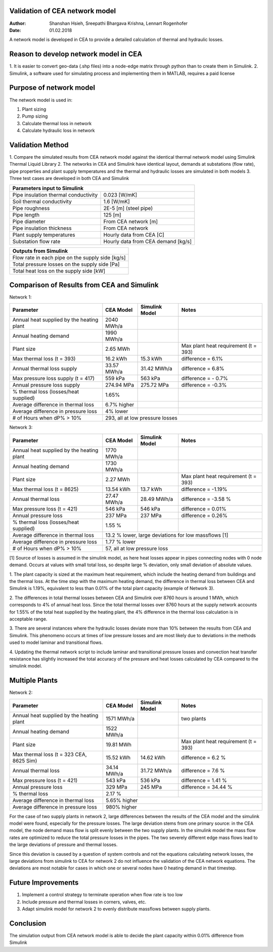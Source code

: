 Validation of CEA network model
===============================

:Author: Shanshan Hsieh, Sreepathi Bhargava Krishna, Lennart Rogenhofer
:Date: 01.02.2018

A network model is developed in CEA to provide a detailed calculation of thermal and hydraulic losses.

Reason to develop network model in CEA
======================================

1. It is easier to convert geo-data (.shp files) into a node-edge matrix through python than to
create them in Simulink.
2. Simulink, a software used for simulating process and implementing them in MATLAB, requires a
paid license

Purpose of network model
========================

The network model is used in:

1. Plant sizing
2. Pump sizing
3. Calculate thermal loss in network
4. Calculate hydraulic loss in network

Validation Method
=================

1. Compare the simulated results from CEA network model against the identical thermal network
model using Simulink Thermal Liquid Library
2. The networks in CEA and Simulink have identical layout, demands at substations (flow rate),
pipe properties and plant supply temperatures and the thermal and hydraulic losses are simulated
in both models
3. Three test cases are developed in both CEA and Simulink

+------------------------------------------------------------------+
| Parameters input to Simulink                                     |
+======================================+===========================+
| Pipe insulation thermal conductivity | 0.023 [W/mK]              |
+--------------------------------------+---------------------------+
| Soil thermal conductivity            | 1.6 [W/mK]                |
+--------------------------------------+---------------------------+
| Pipe roughness                       | 2E-5 [m] (steel pipe)     |
+--------------------------------------+---------------------------+
| Pipe length                          | 125 [m]                   |
+--------------------------------------+---------------------------+
| Pipe diameter                        | From CEA network [m]      |
+--------------------------------------+---------------------------+
| Pipe insulation thickness            | From CEA network          |
+--------------------------------------+---------------------------+
| Plant supply temperatures            | Hourly data from CEA [C]  |
+--------------------------------------+---------------------------+
| Substation flow rate                 | Hourly data from CEA      |
|                                      | demand [kg/s]             |
+--------------------------------------+---------------------------+


+--------------------------------------------------+
| Outputs from Simulink                            |
+==================================================+
| Flow rate in each pipe on the supply side [kg/s] |
+--------------------------------------------------+
| Total pressure losses on the supply side [Pa]    |
+--------------------------------------------------+
| Total heat loss on the supply side [kW]          |
+--------------------------------------------------+


Comparison of Results from CEA and Simulink
===========================================

Network 1:

+-------------------------------------------+------------+----------------+-----------------------+
| Parameter                                 | CEA Model  | Simulink Model | Notes                 |
+===========================================+============+================+=======================+
| Annual heat supplied by the heating plant | 2040 MWh/a |                |                       |
+-------------------------------------------+------------+----------------+-----------------------+
| Annual heating demand                     | 1990 MWh/a |                |                       |
+-------------------------------------------+------------+----------------+-----------------------+
| Plant size                                |  2.65 MWh  |                | Max plant heat        |
|                                           |            |                | requirement (t = 393) |
+-------------------------------------------+------------+----------------+-----------------------+
| Max thermal loss (t = 393)                | 16.2 kWh   | 15.3 kWh       | difference = 6.1%     |
+-------------------------------------------+------------+----------------+-----------------------+
| Annual thermal loss supply                | 33.57 MWh/a| 31.42 MWh/a    | difference = 6.8%     |
+-------------------------------------------+------------+----------------+-----------------------+
| Max pressure loss supply (t = 417)        |  559 kPa   | 563 kPa        | difference = - 0.7%   |
+-------------------------------------------+------------+----------------+-----------------------+
| Annual pressure loss supply               |  274.94 MPa|  275.72 MPa    | difference = -0.3%    |
+-------------------------------------------+------------+----------------+-----------------------+
| % thermal loss    (losses/heat supplied)  | 1.65%      |                |                       |
+-------------------------------------------+------------+----------------+-----------------------+
| Average difference in thermal loss        | 6.7% higher|                | 			  |
+-------------------------------------------+------------+----------------+-----------------------+
| Average difference in pressure loss       | 4% lower   |                | 		  	  |
+-------------------------------------------+------------+----------------+-----------------------+
| # of Hours when dP% > 10%		    | 293, all at low pressure losses		          |
+-------------------------------------------+-----------------------------------------------------+

Network 3:

+-------------------------------------------+------------+----------------+-----------------------+
| Parameter                                 | CEA Model  | Simulink Model | Notes                 |
+===========================================+============+================+=======================+
| Annual heat supplied by the heating plant |  1770 MWh/a|                |                       |
+-------------------------------------------+------------+----------------+-----------------------+
| Annual heating demand                     |  1730 MWh/a|                |                       |
+-------------------------------------------+------------+----------------+-----------------------+
| Plant size                                |  2.27 MWh  |                | Max plant heat        |
|                                           |            |                | requirement (t = 393) |
+-------------------------------------------+------------+----------------+-----------------------+
| Max thermal loss (t = 8625)               | 13.54 kWh  |  13.7 kWh      | difference = -1.19%   |
+-------------------------------------------+------------+----------------+-----------------------+
| Annual thermal loss                       | 27.47 MWh/a| 28.49 MWh/a    | difference = -3.58 %  |
+-------------------------------------------+------------+----------------+-----------------------+
| Max pressure loss (t = 421)               |  546 kPa   | 546 kPa        | difference = 0.01%    |
+-------------------------------------------+------------+----------------+-----------------------+
| Annual pressure loss                      |  237 MPa   | 237 MPa        | difference = 0.26%    |
+-------------------------------------------+------------+----------------+-----------------------+
| % thermal loss    (losses/heat supplied)  |  1.55 %    |                |                       |
+-------------------------------------------+------------+----------------+-----------------------+
| Average difference in thermal loss        | 13.2 % lower, large deviations for low massflows [1]|
+-------------------------------------------+------------+----------------+-----------------------+
| Average difference in pressure loss       | 1.77 % lower   					  |
+-------------------------------------------+------------+----------------+-----------------------+
| # of Hours when dP% > 10%		    | 57, all at low pressure loss                        |
+-------------------------------------------+-----------------------------------------------------+

[1] Source of losses is assumed in the simulink model, as here heat losses appear in pipes connecting nodes with 0 node demand. 
Occurs at values with small total loss, so despite large % deviation, only small deviation of absolute values. 


1. The plant capacity is sized at the maximum heat requirement, which include the heating demand
from buildings and the thermal loss. At the time step with the maximum heating demand, the difference
in thermal loss between CEA and Simulink is 1.19%, equivalent to less than 0.01% of the total plant capacity (example of Network 3).

2. The differences in total thermal losses between CEA and Simulink over 8760 hours is around 1 MWh,
which corresponds to 4% of annual heat loss. Since the total thermal losses over 8760 hours at the
supply network accounts for 1.55% of the total heat supplied by the heating plant, the 4% difference
in the thermal loss calculation is in acceptable range.

3. There are several instances where the hydraulic losses deviate more than 10% between the results from CEA and Simulink. 
This phenomeno occurs at times of low pressure losses and are most likely due to deviations in the methods used to model laminar
and transitional flows.

4. Updating the thermal network script to include laminar and transitional pressure losses and convection heat transfer resistance has
slightly increased the total accuracy of the pressure and heat losses calculated by CEA compared to the simulink model. 

.. figure:: network1.png


.. figure:: network3.png


Multiple Plants
===================

Network 2:

+-------------------------------------------+------------+----------------+-----------------------+
| Parameter                                 | CEA Model  | Simulink Model | Notes                 |
+===========================================+============+================+=======================+
| Annual heat supplied by the heating plant | 1571 MWh/a |                | two plants            |
+-------------------------------------------+------------+----------------+-----------------------+
| Annual heating demand                     | 1522 MWh/a |                |                       |
+-------------------------------------------+------------+----------------+-----------------------+
| Plant size                                | 19.81 MWh  |                | Max plant heat        |
|                                           |            |                | requirement (t = 393) |
+-------------------------------------------+------------+----------------+-----------------------+
| Max thermal loss (t = 323 CEA, 8625 Sim)  | 15.52 kWh  |  14.62 kWh     | difference = 6.2 %    |
+-------------------------------------------+------------+----------------+-----------------------+
| Annual thermal loss                       | 34.14 MWh/a|  31.72 MWh/a   | difference = 7.6 %    |
+-------------------------------------------+------------+----------------+-----------------------+
| Max pressure loss (t = 421)               | 543 kPa    |   536 kPa      | difference = 1.41 %   |
+-------------------------------------------+------------+----------------+-----------------------+
| Annual pressure loss                      | 329 MPa    |   245 MPa      | difference = 34.44 %  |
+-------------------------------------------+------------+----------------+-----------------------+
| % thermal loss                            |  2.17 %    |                |                       |
+-------------------------------------------+------------+----------------+-----------------------+
| Average difference in thermal loss        | 5.65% higher                			  |
+-------------------------------------------+------------+----------------+-----------------------+
| Average difference in pressure loss       | 980% higher                 			  |
+-------------------------------------------+------------+----------------+-----------------------+

For the case of two supply plants in network 2, large differences between the results of the CEA model and the 
simulink model were found, especially for the pressure losses. The large deviation stems from one primary source:
in the CEA model, the node demand mass flow is split evenly between the two supply plants. In the simulink model
the mass flow rates are optimized to reduce the total pressure losses in the pipes. The two severely different
edge mass flows lead to the large deviations of pressure and thermal losses. 

Since this deviation is caused by a question of system controls and not the equations calculating network losses, 
the large deviations from simulink to CEA for network 2 do not influence the validation of the CEA network equations. 
The deviations are most notable for cases in which one or several nodes have 0 heating demand in that timestep. 

.. figure:: network2.png


Future Improvements
===================

1. Implement a control strategy to terminate operation when flow rate is too low
2. Include pressure and thermal losses in corners, valves, etc. 
3. Adapt simulink model for network 2 to evenly distribute massflows between supply plants. 

Conclusion
==========

The simulation output from CEA network model is able to decide the plant capacity within 0.01%
difference from Simulink
